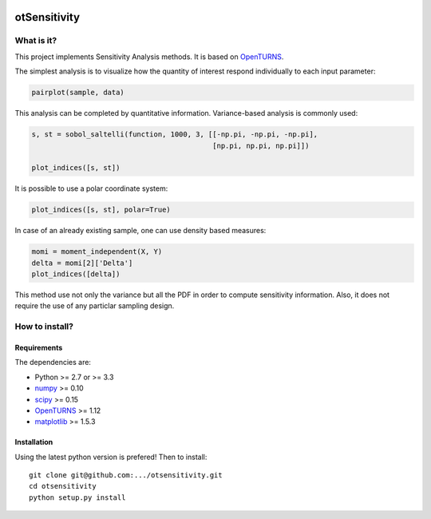 |CI|_ |Python|_ |License|_

.. |CI| image:: https://circleci.com/gh/tupui/otsensitivity.svg?style=svg
.. _CI: https://circleci.com/gh/tupui/otsensitivity

.. |Python| image:: https://img.shields.io/badge/python-2.7,_3.7-blue.svg
.. _Python: https://python.org

.. |License| image:: https://img.shields.io/badge/license-LGPL-blue.svg
.. _License: https://opensource.org/licenses/LGPL

otSensitivity
=============

What is it?
-----------

This project implements Sensitivity Analysis methods.
It is based on `OpenTURNS <http://www.openturns.org>`_.

The simplest analysis is to visualize how the quantity of interest respond
individually to each input parameter:

.. code-block:: python

    pairplot(sample, data)

.. image::  doc/images/ishigami_pairplot.png

This analysis can be completed by quantitative information. Variance-based
analysis is commonly used:

.. code-block:: python

    s, st = sobol_saltelli(function, 1000, 3, [[-np.pi, -np.pi, -np.pi],
                                               [np.pi, np.pi, np.pi]])
    
    plot_indices([s, st])

.. image::  doc/images/ishigami_indices.png

It is possible to use a polar coordinate system: 

.. code-block:: python

    plot_indices([s, st], polar=True)

.. image::  doc/images/ishigami_indices-polar.png

In case of an already existing sample, one can use density based measures:

.. code-block:: python

    momi = moment_independent(X, Y)
    delta = momi[2]['Delta']
    plot_indices([delta])

.. image::  doc/images/ishigami_moment.png

This method use not only the variance but all the PDF in order to compute
sensitivity information. Also, it does not require the use of any particlar
sampling design.

How to install?
---------------

Requirements
............

The dependencies are: 

- Python >= 2.7 or >= 3.3
- `numpy <http://www.numpy.org>`_ >= 0.10
- `scipy <http://scipy.org>`_ >= 0.15
- `OpenTURNS <http://www.openturns.org>`_ >= 1.12
- `matplotlib <https://matplotlib.org>`_ >= 1.5.3


Installation
............

Using the latest python version is prefered! Then to install::

    git clone git@github.com:.../otsensitivity.git
    cd otsensitivity
    python setup.py install
